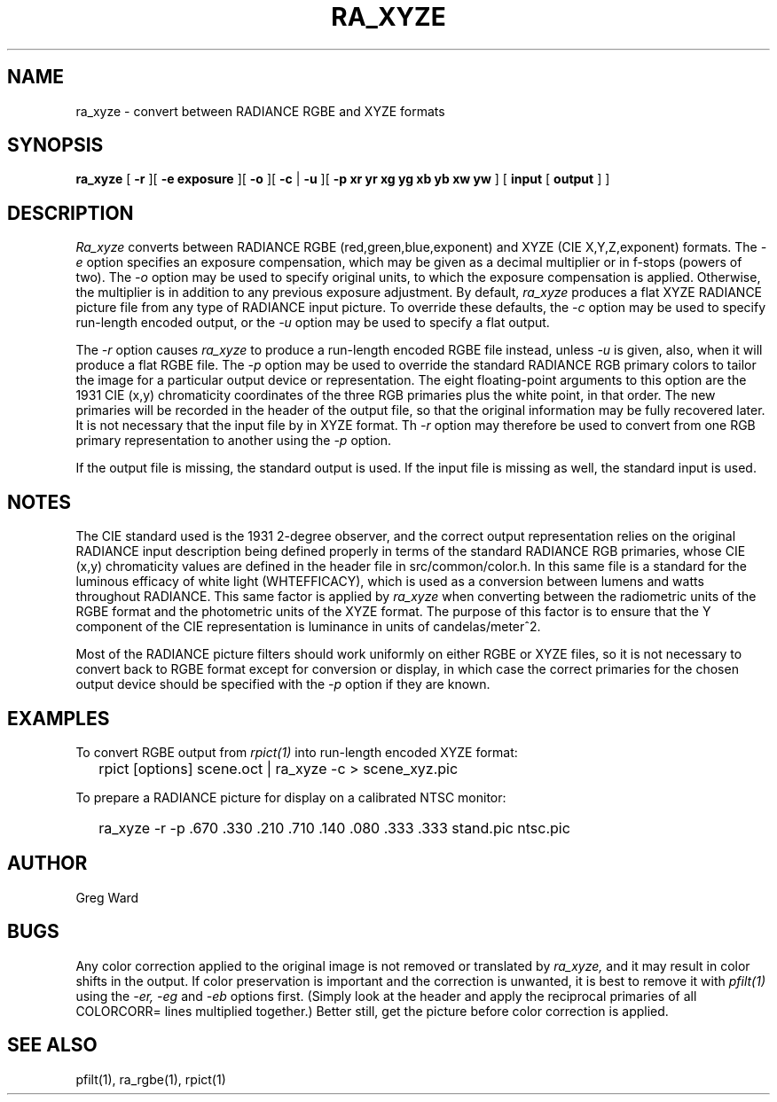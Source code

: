 .\" RCSid "$Id: ra_xyze.1,v 1.4 2007/09/04 17:36:40 greg Exp $"
.TH RA_XYZE 1 5/30/96 RADIANCE
.SH NAME
ra_xyze - convert between RADIANCE RGBE and XYZE formats
.SH SYNOPSIS
.B ra_xyze
[
.B \-r
][
.B "\-e exposure"
][
.B \-o
][
.B \-c
|
.B \-u
][
.B "\-p xr yr xg yg xb yb xw yw"
]
[
.B input
[
.B output
]
]
.SH DESCRIPTION
.I Ra_xyze
converts between RADIANCE RGBE (red,green,blue,exponent) and XYZE
(CIE X,Y,Z,exponent) formats.
The
.I \-e
option specifies an exposure compensation, which may be given as
a decimal multiplier or in f-stops (powers of two).
The
.I \-o
option may be used to specify original units, to which the exposure
compensation is applied.
Otherwise, the multiplier is in addition to any previous exposure adjustment.
By default,
.I ra_xyze
produces a flat XYZE RADIANCE picture file from any type of RADIANCE
input picture.
To override these defaults, the
.I \-c
option may be used to specify run-length encoded output,
or the
.I \-u
option may be used to specify a flat output.
.PP
The
.I \-r
option causes
.I ra_xyze
to produce a run-length encoded RGBE file instead, unless
.I \-u
is given, also, when it will produce a flat RGBE file.
The
.I \-p
option may be used to override the standard RADIANCE RGB primary
colors to tailor the image for a particular output device or
representation.
The eight floating-point arguments to this option are the 1931
CIE (x,y) chromaticity coordinates of the three RGB primaries
plus the white point, in that order.
The new primaries will be recorded in the header of the output file,
so that the original information may be fully recovered later.
It is not necessary that the input file by in XYZE format.
Th
.I \-r
option may therefore be used to convert from one RGB primary
representation to another using the
.I \-p
option.
.PP
If the output file is missing, the standard output is used.
If the input file is missing as well, the standard input is used.
.SH NOTES
The CIE standard used is the 1931 2-degree observer, and the
correct output representation relies on the original RADIANCE
input description being defined properly in terms of the standard
RADIANCE RGB primaries, whose CIE (x,y) chromaticity values are
defined in the header file in src/common/color.h.
In this same file is a standard for the luminous efficacy of white
light (WHTEFFICACY), which is used as a conversion between lumens
and watts throughout RADIANCE.
This same factor is applied by
.I ra_xyze
when converting between the radiometric units of the RGBE format
and the photometric units of the XYZE format.
The purpose of this factor is to ensure that the Y component of
the CIE representation is luminance in units of candelas/meter^2.
.PP
Most of the RADIANCE picture filters should work uniformly on either
RGBE or XYZE files, so it is not necessary to convert back to RGBE
format except for conversion or display, in which case the correct
primaries for the chosen output device should be specified with the
.I \-p
option if they are known.
.SH EXAMPLES
To convert RGBE output from
.I rpict(1)
into run-length encoded XYZE format:
.IP "" .2i
rpict [options] scene.oct | ra_xyze \-c > scene_xyz.pic
.PP
To prepare a RADIANCE picture for display on a calibrated NTSC monitor:
.IP "" .2i
ra_xyze \-r \-p .670 .330 .210 .710 .140 .080 .333 .333 stand.pic ntsc.pic
.SH AUTHOR
Greg Ward
.SH BUGS
Any color correction applied to the original image is not removed
or translated by
.I ra_xyze,
and it may result in color shifts in the output.
If color preservation is important and the correction is unwanted,
it is best to remove it with
.I pfilt(1)
using the
.I \-er,
.I \-eg
and
.I \-eb
options first.
(Simply look at the header and apply the reciprocal primaries of all
COLORCORR= lines multiplied together.)
Better still, get the picture before color correction is applied.
.SH "SEE ALSO"
pfilt(1), ra_rgbe(1), rpict(1)
